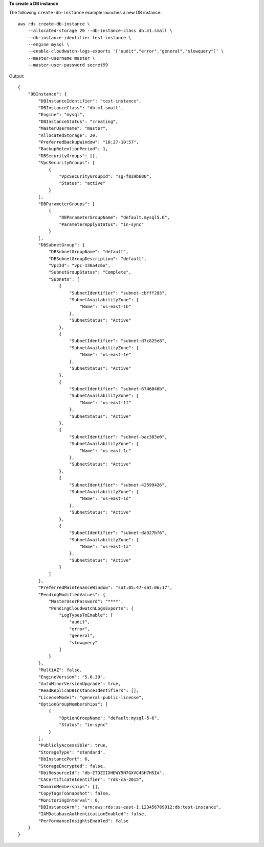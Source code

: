**To create a DB instance**

The following ``create-db-instance`` example launches a new DB instance. ::

    aws rds create-db-instance \
        --allocated-storage 20 --db-instance-class db.m1.small \
        --db-instance-identifier test-instance \
        --engine mysql \
        --enable-cloudwatch-logs-exports '["audit","error","general","slowquery"]' \
        --master-username master \
        --master-user-password secret99

Output::

    {
        "DBInstance": {
            "DBInstanceIdentifier": "test-instance",
            "DBInstanceClass": "db.m1.small",
            "Engine": "mysql",
            "DBInstanceStatus": "creating",
            "MasterUsername": "master",
            "AllocatedStorage": 20,
            "PreferredBackupWindow": "10:27-10:57",
            "BackupRetentionPeriod": 1,
            "DBSecurityGroups": [],
            "VpcSecurityGroups": [
                {
                    "VpcSecurityGroupId": "sg-f839b688",
                    "Status": "active"
                }
            ],
            "DBParameterGroups": [
                {
                    "DBParameterGroupName": "default.mysql5.6",
                    "ParameterApplyStatus": "in-sync"
                }
            ],
            "DBSubnetGroup": {
                "DBSubnetGroupName": "default",
                "DBSubnetGroupDescription": "default",
                "VpcId": "vpc-136a4c6a",
                "SubnetGroupStatus": "Complete",
                "Subnets": [
                    {
                        "SubnetIdentifier": "subnet-cbfff283",
                        "SubnetAvailabilityZone": {
                            "Name": "us-east-1b"
                        },
                        "SubnetStatus": "Active"
                    },
                    {
                        "SubnetIdentifier": "subnet-d7c825e8",
                        "SubnetAvailabilityZone": {
                            "Name": "us-east-1e"
                        },
                        "SubnetStatus": "Active"
                    },
                    {
                        "SubnetIdentifier": "subnet-6746046b",
                        "SubnetAvailabilityZone": {
                            "Name": "us-east-1f"
                        },
                        "SubnetStatus": "Active"
                    },
                    {
                        "SubnetIdentifier": "subnet-bac383e0",
                        "SubnetAvailabilityZone": {
                            "Name": "us-east-1c"
                        },
                        "SubnetStatus": "Active"
                    },
                    {
                        "SubnetIdentifier": "subnet-42599426",
                        "SubnetAvailabilityZone": {
                            "Name": "us-east-1d"
                        },
                        "SubnetStatus": "Active"
                    },
                    {
                        "SubnetIdentifier": "subnet-da327bf6",
                        "SubnetAvailabilityZone": {
                            "Name": "us-east-1a"
                        },
                        "SubnetStatus": "Active"
                    }
                ]
            },
            "PreferredMaintenanceWindow": "sat:05:47-sat:06:17",
            "PendingModifiedValues": {
                "MasterUserPassword": "****",
                "PendingCloudwatchLogsExports": {
                    "LogTypesToEnable": [
                        "audit",
                        "error",
                        "general",
                        "slowquery"
                    ]
                }
            },
            "MultiAZ": false,
            "EngineVersion": "5.6.39",
            "AutoMinorVersionUpgrade": true,
            "ReadReplicaDBInstanceIdentifiers": [],
            "LicenseModel": "general-public-license",
            "OptionGroupMemberships": [
                {
                    "OptionGroupName": "default:mysql-5-6",
                    "Status": "in-sync"
                }
            ],
            "PubliclyAccessible": true,
            "StorageType": "standard",
            "DbInstancePort": 0,
            "StorageEncrypted": false,
            "DbiResourceId": "db-ETDZIIXHEWY5N7GXVC4SH7H5IA",
            "CACertificateIdentifier": "rds-ca-2015",
            "DomainMemberships": [],
            "CopyTagsToSnapshot": false,
            "MonitoringInterval": 0,
            "DBInstanceArn": "arn:aws:rds:us-east-1:123456789012:db:test-instance",
            "IAMDatabaseAuthenticationEnabled": false,
            "PerformanceInsightsEnabled": false
        }
    }
